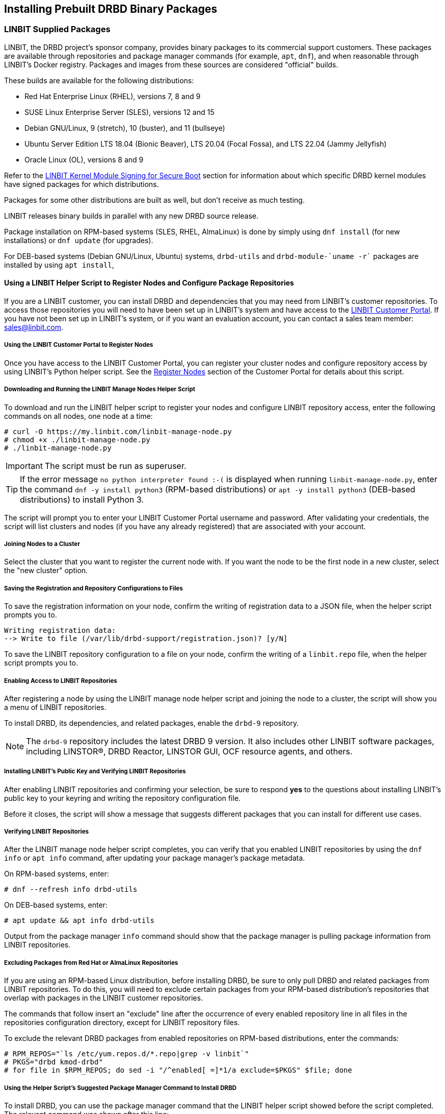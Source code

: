[[ch-install-packages]]
== Installing Prebuilt DRBD Binary Packages

[[s-linbit-packages]]
=== LINBIT Supplied Packages

LINBIT, the DRBD project's sponsor company, provides binary packages to its commercial support customers.
These packages are available through repositories and package manager commands (for example, `apt`, `dnf`), and when reasonable through LINBIT's Docker
registry. Packages and images from these sources are considered "official" builds.

These builds are available for the following distributions:

* Red Hat Enterprise Linux (RHEL), versions 7, 8 and 9

* SUSE Linux Enterprise Server (SLES), versions 12 and 15

* Debian GNU/Linux, 9 (stretch), 10 (buster), and 11 (bullseye)

* Ubuntu Server Edition LTS 18.04 (Bionic Beaver), LTS 20.04 (Focal Fossa), and LTS 22.04 (Jammy Jellyfish)

* Oracle Linux (OL), versions 8 and 9

Refer to the <<s-ko-signing>> section for information about which specific DRBD kernel modules
have signed packages for which distributions.

Packages for some other distributions are built as well, but don't receive as much testing.

LINBIT releases binary builds in parallel with any new DRBD source
release.

Package installation on RPM-based systems (SLES, RHEL, AlmaLinux) is done by
simply using `dnf install` (for new installations) or `dnf update` (for
upgrades).

For DEB-based systems (Debian GNU/Linux, Ubuntu) systems,
`drbd-utils` and `drbd-module-`uname -r`` packages are installed by using `apt install`,

ifndef::de-brand[]
[[s-linbit-manage-node-script]]
==== Using a LINBIT Helper Script to Register Nodes and Configure Package Repositories

If you are a LINBIT customer, you can install DRBD and dependencies that you may need from
LINBIT's customer repositories. To access those repositories you will need to have been set up
in LINBIT's system and have access to the link:https://my.linbit.com/[LINBIT Customer Portal].
If you have not been set up in LINBIT's system, or if you want an evaluation account, you can
contact a sales team member: sales@linbit.com.

[[s-linbit-manage-node-script-register-nodes]]
===== Using the LINBIT Customer Portal to Register Nodes

Once you have access to the LINBIT Customer Portal, you can register your cluster nodes and
configure repository access by using LINBIT's Python helper script. See the
https://my.linbit.com/#/reg_nodes[Register Nodes] section of the Customer Portal for details
about this script.

===== Downloading and Running the LINBIT Manage Nodes Helper Script

To download and run the LINBIT helper script to register your nodes and configure LINBIT
repository access, enter the following commands on all nodes, one node at a time:

----
# curl -O https://my.linbit.com/linbit-manage-node.py
# chmod +x ./linbit-manage-node.py
# ./linbit-manage-node.py
----

IMPORTANT: The script must be run as superuser.

TIP: If the error message `no python interpreter found :-(` is displayed when running
`linbit-manage-node.py`, enter the command `dnf -y install python3` (RPM-based distributions) or
`apt -y install python3` (DEB-based distributions) to install Python 3.

The script will prompt you to enter your LINBIT Customer Portal username and password. After
validating your credentials, the script will list clusters and nodes (if you have any already
registered) that are associated with your account.

===== Joining Nodes to a Cluster

Select the cluster that you want to register the current node with. If you want the node to be
the first node in a new cluster, select the "new cluster" option.

===== Saving the Registration and Repository Configurations to Files

To save the registration information on your node, confirm the writing of registration data to a
JSON file, when the helper script prompts you to.

----
Writing registration data:
--> Write to file (/var/lib/drbd-support/registration.json)? [y/N]
----

To save the LINBIT repository configuration to a file on your node, confirm the writing of a
`linbit.repo` file, when the helper script prompts you to.

===== Enabling Access to LINBIT Repositories

After registering a node by using the LINBIT manage node helper script and joining the node to
a cluster, the script will show you a menu of LINBIT repositories.

To install DRBD, its dependencies, and related packages, enable the `drbd-9` repository.


NOTE: The `drbd-9` repository includes the latest DRBD 9 version. It also includes other LINBIT
software packages, including LINSTOR(R), DRBD Reactor, LINSTOR GUI, OCF resource agents, and
others.

===== Installing LINBIT's Public Key and Verifying LINBIT Repositories

After enabling LINBIT repositories and confirming your selection, be sure to respond *yes* to
the questions about installing LINBIT's public key to your keyring and writing the repository
configuration file.

Before it closes, the script will show a message that suggests different packages that you can
install for different use cases.

===== Verifying LINBIT Repositories

After the LINBIT manage node helper script completes, you can verify that you enabled LINBIT
repositories by using the `dnf info` or `apt info` command, after updating your package
manager's package metadata.

On RPM-based systems, enter:

----
# dnf --refresh info drbd-utils
----

On DEB-based systems, enter:

----
# apt update && apt info drbd-utils
----

Output from the package manager `info` command should show that the package manager is pulling
package information from LINBIT repositories.

===== Excluding Packages from Red Hat or AlmaLinux Repositories

If you are using an RPM-based Linux distribution, before installing DRBD, be sure to only pull
DRBD and related packages from LINBIT repositories. To do this, you will need to exclude certain
packages from your RPM-based distribution's repositories that overlap with packages in the
LINBIT customer repositories.

The commands that follow insert an "exclude" line after the occurrence of every enabled
repository line in all files in the repositories configuration directory, except for LINBIT
repository files.

To exclude the relevant DRBD packages from enabled repositories on RPM-based distributions,
enter the commands:

----
# RPM_REPOS="`ls /etc/yum.repos.d/*.repo|grep -v linbit`"
# PKGS="drbd kmod-drbd"
# for file in $RPM_REPOS; do sed -i "/^enabled[ =]*1/a exclude=$PKGS" $file; done
----

===== Using the Helper Script's Suggested Package Manager Command to Install DRBD

To install DRBD, you can use the package manager command that the LINBIT helper script showed
before the script completed. The relevant command was shown after this line:

----
If you don't intend to run an SDS satellite or controller, a useful set is:
[...]
----

[TIP]
====
If you need to refer to the helper script's suggested actions some time after the script
completes, you can run the script again using the `--hints` flag:

----
# ./linbit-manage-node.py --hints
----
====

IMPORTANT: On DEB based systems you can install a precompiled DRBD kernel module package,
`drbd-module-$(uname -r)`, or a source version of the kernel module, `drbd-dkms`. Install one
or the other package but not both.
endif::de-brand[]

[[s-ko-signing]]
==== LINBIT Kernel Module Signing for Secure Boot
LINBIT signs most of its kernel module object files, the following table gives an overview when signing for distributions started:

[options="header"]
|===
| Distribution | Module signing since DRBD release
| RHEL7        | 8.4.12/9.0.25/9.1.0
| RHEL8        | 9.0.25/9.1.0
| RHEL9+       | all available
| SLES15       | 9.0.31/9.1.4
| Debian       | 9.0.30/9.1.3
| Ubuntu       | 9.0.30/9.1.3
| Oracle Linux | 9.1.17/9.26.0
|===

The public signing key is shipped in the RPM package and gets installed to
`/etc/pki/linbit/SECURE-BOOT-KEY-linbit.com.der`. It can be enrolled with the following command:

----
# mokutil --import /etc/pki/linbit/SECURE-BOOT-KEY-linbit.com.der
input password:
input password again:
----

A password can be chosen freely. It will be used when the key is actually enrolled to the MOK list after the
required reboot.

[[s-docker-registry]]
=== LINBIT Supplied Docker Images
LINBIT provides a Docker registry for its commercial support customers. The registry is accessible through
the host name 'drbd.io'.

IMPORTANT: LINBIT's container image repository (http://drbd.io) is only available to LINBIT
customers or through LINBIT customer trial accounts.
link:https://linbit.com/contact-us/[Contact LINBIT for information on pricing or to begin a
trial]. Alternatively, you may use LINSTOR SDS' upstream project named
link:https://github.com/piraeusdatastore/piraeus-operator[Piraeus], without being a LINBIT
customer.

Before you can pull images, you have to log in to the registry:

----
# docker login drbd.io
----

After a successful login, you can pull images. To test your login and the registry, start by issuing the
following command:

----
# docker pull drbd.io/drbd-utils
# docker run -it --rm drbd.io/drbd-utils # press CTRL-D to exit
----

[[s-distro-packages]]
=== Distribution Supplied Packages

Several Linux distributions provide DRBD, including prebuilt binary
packages. Support for these builds, if any, is being provided by the
associated distribution vendor. Their release cycle may lag behind
DRBD source releases.

[[s-install-pkgs-suse_linux_enterprise_server]]
==== SUSE Linux Enterprise Server

SLES High Availability Extension (HAE) includes DRBD.

On SLES, DRBD is normally installed through the software installation
component of YaST2. It comes bundled with the High Availability
Extension package selection.

Users who prefer a command line install may simply issue:

----
# yast -i drbd
----

or

----
# zypper install drbd
----


[[s-install-pkgs-centos]]
==== CentOS

CentOS has had DRBD 8 since release 5; for DRBD 9 you will need examine EPEL
and similar sources.

DRBD can be installed using `yum` (note that you will need a
correct repository enabled for this to work):

----
# yum install drbd kmod-drbd
----


[[s-install-pkgs-ubuntu_linux]]
==== Ubuntu Linux

For Ubuntu LTS, LINBIT offers a PPA repository at
https://launchpad.net/~linbit/+archive/ubuntu/linbit-drbd9-stack.
See
https://help.ubuntu.com/community/Repositories/CommandLine#Adding_Launchpad_PPA_Repositories[Adding Launchpad PPA Repositories] for more information.

----
# apt install drbd-utils drbd-dkms
----

[[s-from-source]]
=== Compiling Packages from Source

Releases generated by Git tags on https://github.com/LINBIT[github] are snapshots of the Git repository at the
given time. You most likely do not want to use these. They might lack things such as generated man pages, the
`configure` script, and other generated files. If you want to build from a tar file, use the ones
https://linbit.com/linbit-software-download-page-for-linstor-and-drbd-linux-driver[provided by us].

All our projects contain standard build scripts (e.g., `Makefile`, `configure`). Maintaining specific
information per distribution (e.g., documenting broken build macros) is too cumbersome, and historically the
information provided in this section got outdated quickly. If you don't know how to build software the
standard way, please consider using packages provided by LINBIT.

///////

[[s-_debian_gnu_linux]]
====  Debian GNU/Linux

While PPAs are not directly supported in Debian, they basically work like any
other package repository. For `jessie` you should be able to just use
the `xenial` repository in your `sources.list`:

----
deb http://ppa.launchpad.net/linbit/linbit-drbd9-stack/ubuntu xenial main
----

Then use the same command to install the software:

----
# apt install drbd-utils drbd-dkms
----

///////
